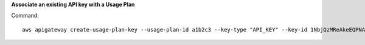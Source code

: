 **Associate an existing API key with a Usage Plan**

Command::

  aws apigateway create-usage-plan-key --usage-plan-id a1b2c3 --key-type "API_KEY" --key-id 1NbjQzMReAkeEQPNAW8r3dXsU2rDD7fc7f2Sipnu --region us-west-2

